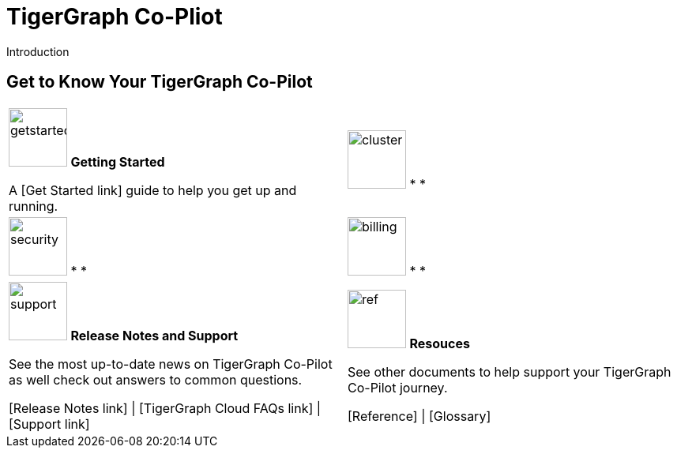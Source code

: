 = TigerGraph Co-Pliot
:experimental:
:page-aliases: copilot-overview.adoc

Introduction

== Get to Know Your TigerGraph Co-Pilot

[.home-card,cols="2",grid=none,frame=none, separator=¦]
|===
¦
image:getstarted-homecard.png[alt=getstarted,width=74,height=74]
*Getting Started*

A [Get Started link] guide to help you get up and running.

¦
image:systemmanagment-homecard.png[alt=cluster,width=74,height=74]
* *

¦
image:security-homecard.png[alt=security,width=74,height=74]
* *

¦
image:billing-homecard.png[alt=billing,width=74,height=74]
* *


¦
image:documentation-homecard.png[alt=support,width=74,height=74]
*Release Notes and Support*

See the most up-to-date news on TigerGraph Co-Pilot as well check out answers to common questions.

[Release Notes link] |
[TigerGraph Cloud FAQs link] |
[Support link]

¦
image:referece-homecard.png[alt=ref,width=74,height=74]
*Resouces*

See other documents to help support your TigerGraph Co-Pilot journey.

[Reference] |
[Glossary]
¦
|===